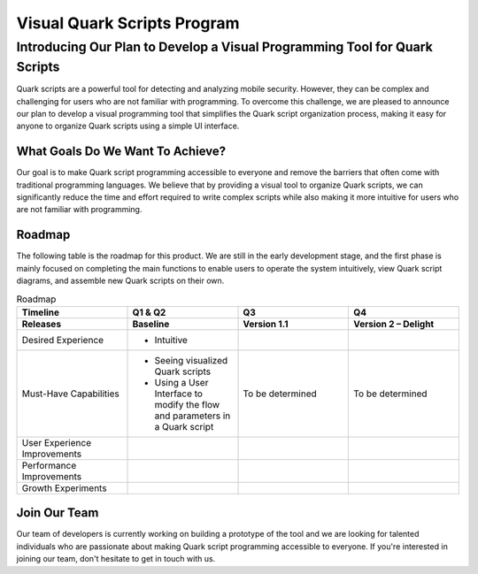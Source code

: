 ++++++++++++++++++++++++++++
Visual Quark Scripts Program
++++++++++++++++++++++++++++

Introducing Our Plan to Develop a Visual Programming Tool for Quark Scripts
---------------------------------------------------------------------------

Quark scripts are a powerful tool for detecting and analyzing mobile security. However, they can be complex and challenging for users who are not familiar with programming. To overcome this challenge, we are pleased to announce our plan to develop a visual programming tool that simplifies the Quark script organization process, making it easy for anyone to organize Quark scripts using a simple UI interface.


What Goals Do We Want To Achieve?
=================================

Our goal is to make Quark script programming accessible to everyone and remove the barriers that often come with traditional programming languages. We believe that by providing a visual tool to organize Quark scripts, we can significantly reduce the time and effort required to write complex scripts while also making it more intuitive for users who are not familiar with programming.

Roadmap
=======

The following table is the roadmap for this product. We are still in the early development stage, and the first phase is mainly focused on completing the main functions to enable users to operate the system intuitively, view Quark script diagrams, and assemble new Quark scripts on their own.

.. list-table:: Roadmap
   :widths: 25 25 25 25
   :header-rows: 2

   * - Timeline
     - Q1 & Q2
     - Q3
     - Q4
   * - Releases
     - Baseline
     - Version 1.1
     - Version 2 – Delight
   * - Desired Experience
     - - Intuitive
     - 
     -
   * - Must-Have Capabilities
     - - Seeing visualized Quark scripts
       - Using a User Interface to modify the flow and parameters in a Quark script
     - To be determined
     - To be determined
   * - User Experience Improvements
     - 
     -
     -
   * - Performance Improvements
     -
     - 
     -
   * - Growth Experiments
     -
     -
     -
     

Join Our Team
=============

Our team of developers is currently working on building a prototype of the tool and we are looking for talented individuals who are passionate about making Quark script programming accessible to everyone. If you're interested in joining our team, don't hesitate to get in touch with us.
